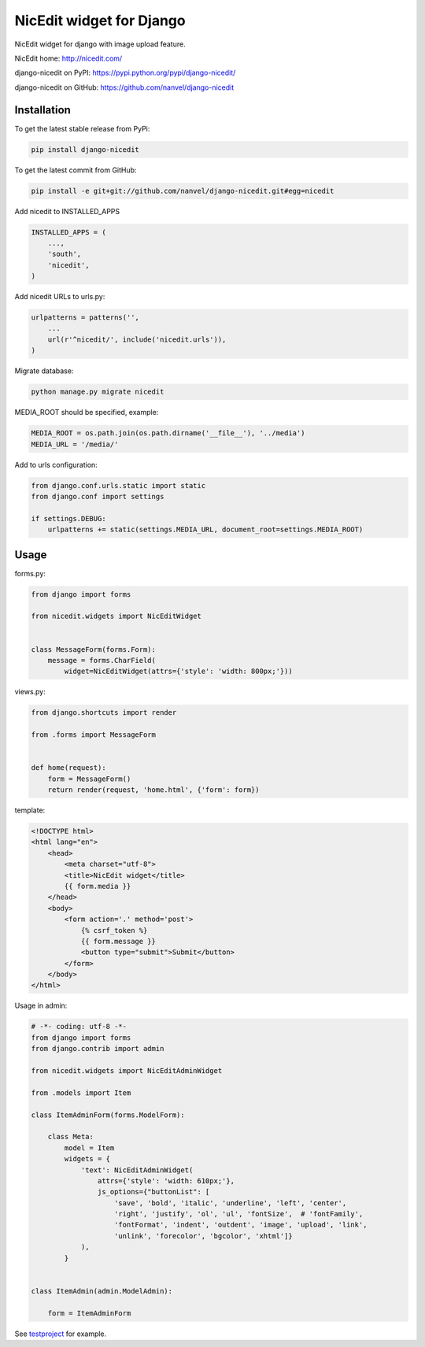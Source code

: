 NicEdit widget for Django
=========================

.. image:: https://raw.githubusercontent.com/nanvel/blog/master/2013/08/django_nicedit.png
    :width: 665px
    :alt: django-nicedit widget on admin page
    :align: left

NicEdit widget for django with image upload feature.

NicEdit home: `http://nicedit.com/ <http://nicedit.com/>`__

django-nicedit on PyPI: `https://pypi.python.org/pypi/django-nicedit/ <https://pypi.python.org/pypi/django-nicedit/>`__

django-nicedit on GitHub: `https://github.com/nanvel/django-nicedit <https://github.com/nanvel/django-nicedit>`__

Installation
------------

To get the latest stable release from PyPi:

.. code-block:: bash

    pip install django-nicedit

To get the latest commit from GitHub:

.. code-block:: bash

    pip install -e git+git://github.com/nanvel/django-nicedit.git#egg=nicedit

Add nicedit to INSTALLED_APPS

.. code-block:: python

    INSTALLED_APPS = (
        ...,
        'south',
        'nicedit',
    )

Add nicedit URLs to urls.py:

.. code-block:: python

    urlpatterns = patterns('',
        ...
        url(r'^nicedit/', include('nicedit.urls')),
    )

Migrate database:

.. code-block:: bash

    python manage.py migrate nicedit

MEDIA_ROOT should be specified, example:

.. code-block:: python

    MEDIA_ROOT = os.path.join(os.path.dirname('__file__'), '../media')
    MEDIA_URL = '/media/'

Add to urls configuration:

.. code-block:: python

    from django.conf.urls.static import static
    from django.conf import settings

    if settings.DEBUG:
        urlpatterns += static(settings.MEDIA_URL, document_root=settings.MEDIA_ROOT)

Usage
-----

forms.py:

.. code-block:: python

    from django import forms

    from nicedit.widgets import NicEditWidget


    class MessageForm(forms.Form):
        message = forms.CharField(
            widget=NicEditWidget(attrs={'style': 'width: 800px;'}))

views.py:

.. code-block:: python

    from django.shortcuts import render

    from .forms import MessageForm


    def home(request):
        form = MessageForm()
        return render(request, 'home.html', {'form': form})

template:

.. code-block:: django

    <!DOCTYPE html>
    <html lang="en">
        <head>
            <meta charset="utf-8">
            <title>NicEdit widget</title>
            {{ form.media }}
        </head>
        <body>
            <form action='.' method='post'>
                {% csrf_token %}
                {{ form.message }}
                <button type="submit">Submit</button>
            </form>
        </body>
    </html>

Usage in admin:

.. code-block:: python

    # -*- coding: utf-8 -*-
    from django import forms
    from django.contrib import admin

    from nicedit.widgets import NicEditAdminWidget

    from .models import Item

    class ItemAdminForm(forms.ModelForm):

        class Meta:
            model = Item
            widgets = {
                'text': NicEditAdminWidget(
                    attrs={'style': 'width: 610px;'},
                    js_options={"buttonList": [
                        'save', 'bold', 'italic', 'underline', 'left', 'center',
                        'right', 'justify', 'ol', 'ul', 'fontSize',  # 'fontFamily',
                        'fontFormat', 'indent', 'outdent', 'image', 'upload', 'link',
                        'unlink', 'forecolor', 'bgcolor', 'xhtml']}
                ),
            }


    class ItemAdmin(admin.ModelAdmin):

        form = ItemAdminForm

See `testproject <https://github.com/nanvel/django-nicedit/tree/master/testproject>`__ for example.

.. info::
    :tags: Django, NicEdit
    :place: Starobilsk, Ukraine
